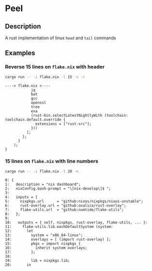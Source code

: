 * Peel
** Description
  A rust implementation of linux =head= and =tail= commands
** Examples

*** Reverse 15 lines on =flake.nix= with header
#+begin_src sh
cargo run -- -i flake.nix -l 15 -v -r
#+end_src

#+begin_example
----> flake.nix <----
            jq
            bat
            gcc
            openssl
            tree
            exa
            (rust-bin.selectLatestNightlyWith (toolchain: toolchain.default.override {
              extensions = ["rust-src"];
            }))
          ];
        };
      }
    );
}
#+end_example

*** 15 lines on =flake.nix= with line numbers
#+begin_src sh
cargo run -- -i flake.nix -l 20 -n
#+end_src

#+begin_example
0: {
1:   description = "nix dashboard";
2:   nixConfig.bash-prompt = "\[nix-develop\]$ ";
3:
4:   inputs = {
5:     nixpkgs.url      = "github:nixos/nixpkgs/nixos-unstable";
6:     rust-overlay.url = "github:oxalica/rust-overlay";
7:     flake-utils.url  = "github:numtide/flake-utils";
8:   };
9:
10:   outputs = { self, nixpkgs, rust-overlay, flake-utils, ... }:
11:     flake-utils.lib.eachDefaultSystem (system:
12:       let
13:         system = "x86_64-linux";
14:         overlays = [ (import rust-overlay) ];
15:         pkgs = import nixpkgs {
16:           inherit system overlays;
17:         };
18:
19:         lib = nixpkgs.lib;
20:       in
#+end_example
